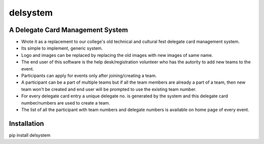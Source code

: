 =========
delsystem
=========
---------------------------------
A Delegate Card Management System
---------------------------------
* Wrote it as a replacement to our college's old technical and cultural fest delegate card management system.
* Its simple to implement, generic system.
* Logo and images can be replaced by replacing the old images with new images of same name.
* The end user of this software is the help desk/registration volunteer who has the autority to add new teams to the event.
* Participants can apply for events only after joining/creating a team.
* A participant can be a part of multiple teams but if all the team members are already a part of a team, then new team won't be created and end user will be prompted to use the existing team number.
* For every delegate card entry a unique delegate no. is generated by the system and this delegate card number/numbers are used to create a team.
* The list of all the participant with team numbers and delegate numbers is available on home page of every event.

------------
Installation
------------
pip install delsystem

